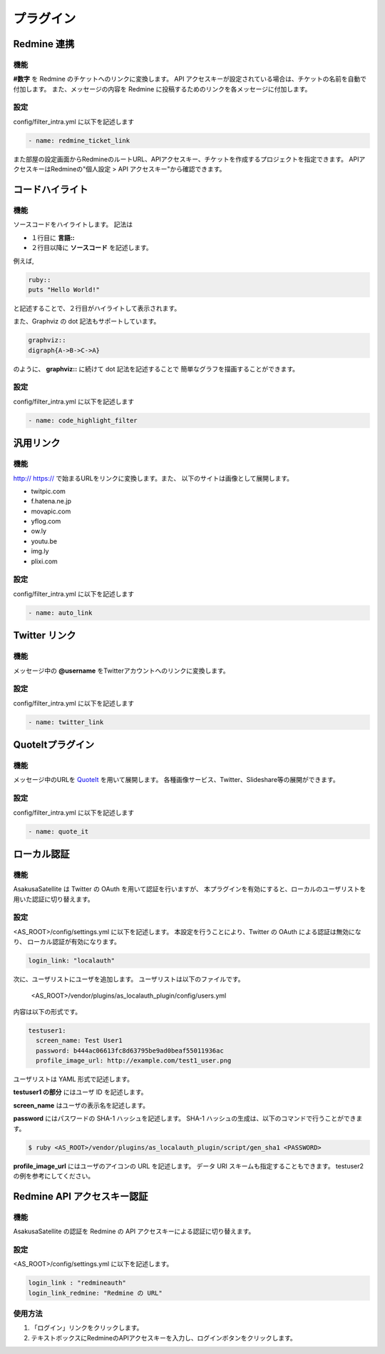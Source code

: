 プラグイン
=======================
Redmine 連携
-----------------------
機能
^^^^^^^^^^^^^^^^^^^^^^^
**#数字** を Redmine のチケットへのリンクに変換します。
API アクセスキーが設定されている場合は、チケットの名前を自動で付加します。
また、メッセージの内容を Redmine に投稿するためのリンクを各メッセージに付加します。

設定
^^^^^^^^^^^^^^^^^^^^^^^
config/filter\_intra.yml に以下を記述します

.. code-block:: ruby

  - name: redmine_ticket_link

また部屋の設定画面からRedmineのルートURL、APIアクセスキー、チケットを作成するプロジェクトを指定できます。
APIアクセスキーはRedmineの"個人設定 > API アクセスキー"から確認できます。

.. image:: images/redmine_config.png

.. _graphviz:

コードハイライト
-----------------------
機能
^^^^^^^^^^^^^^^^^^^^^^^
ソースコードをハイライトします。
記法は

* １行目に **言語\:\:**
* ２行目以降に **ソースコード** を記述します。

例えば,

.. code-block:: ruby

  ruby::
  puts "Hello World!"

と記述することで、２行目がハイライトして表示されます。

また、Graphviz の dot 記法もサポートしています。

.. code-block:: ruby

  graphviz::
  digraph{A->B->C->A}

のように、 **graphviz::** に続けて dot 記法を記述することで
簡単なグラフを描画することができます。

設定
^^^^^^^^^^^^^^^^^^^^^^^
config/filter\_intra.yml に以下を記述します

.. code-block:: ruby

  - name: code_highlight_filter

汎用リンク
-----------------------
機能
^^^^^^^^^^^^^^^^^^^^^^^
http:// https:// で始まるURLをリンクに変換します。また、
以下のサイトは画像として展開します。

* twitpic.com
* f.hatena.ne.jp
* movapic.com
* yflog.com
* ow.ly
* youtu.be
* img.ly
* plixi.com

設定
^^^^^^^^^^^^^^^^^^^^^^^
config/filter\_intra.yml に以下を記述します

.. code-block:: ruby

  - name: auto_link

Twitter リンク
-----------------------
機能
^^^^^^^^^^^^^^^^^^^^^^^
メッセージ中の **@username** をTwitterアカウントへのリンクに変換します。

設定
^^^^^^^^^^^^^^^^^^^^^^^
config/filter\_intra.yml に以下を記述します

.. code-block:: ruby

  - name: twitter_link

.. _localauth:

QuoteItプラグイン
------------------------------
機能
^^^^^^^^^^^^^^^^^^^^^^^
メッセージ中のURLを `QuoteIt <http://quoteit.heroku.com>`_ を用いて展開します。
各種画像サービス、Twitter、Slideshare等の展開ができます。

設定
^^^^^^^^^^^^^^^^^^^^^^^
config/filter\_intra.yml に以下を記述します

.. code-block:: ruby

  - name: quote_it

ローカル認証
-----------------------
機能
^^^^^^^^^^^^^^^^^^^^^^^
AsakusaSatellite は Twitter の OAuth を用いて認証を行いますが、
本プラグインを有効にすると、ローカルのユーザリストを用いた認証に切り替えます。

設定
^^^^^^^^^^^^^^^^^^^^^^^
<AS_ROOT>/config/settings.yml に以下を記述します。
本設定を行うことにより、Twitter の OAuth による認証は無効になり、
ローカル認証が有効になります。

.. code-block:: ruby

  login_link: "localauth"

次に、ユーザリストにユーザを追加します。
ユーザリストは以下のファイルです。

  <AS_ROOT>/vendor/plugins/as_localauth_plugin/config/users.yml

内容は以下の形式です。

.. code-block:: ruby

  testuser1:
    screen_name: Test User1
    password: b444ac06613fc8d63795be9ad0beaf55011936ac
    profile_image_url: http://example.com/test1_user.png

ユーザリストは YAML 形式で記述します。

**testuser1 の部分** にはユーザ ID を記述します。

**screen_name** はユーザの表示名を記述します。

**password** にはパスワードの SHA-1 ハッシュを記述します。
SHA-1 ハッシュの生成は、以下のコマンドで行うことができます。

.. code-block:: sh

  $ ruby <AS_ROOT>/vendor/plugins/as_localauth_plugin/script/gen_sha1 <PASSWORD>

**profile_image_url** にはユーザのアイコンの URL を記述します。
データ URI スキームも指定することもできます。
testuser2 の例を参考にしてください。

Redmine API アクセスキー認証
--------------------------------
機能
^^^^^^^^^^^^^^^^^^^^^^^
AsakusaSatellite の認証を Redmine の API アクセスキーによる認証に切り替えます。

.. image:: images/as_redmineauth_plugin.png

設定
^^^^^^^^^^^^^^^^^^^^^^^
<AS_ROOT>/config/settings.yml に以下を記述します。

.. code-block:: ruby

  login_link : "redmineauth"
  login_link_redmine: "Redmine の URL"

使用方法
^^^^^^^^^^^^^^^^^^^^^^^
1. 「ログイン」リンクをクリックします。
2. テキストボックスにRedmineのAPIアクセスキーを入力し、ログインボタンをクリックします。



